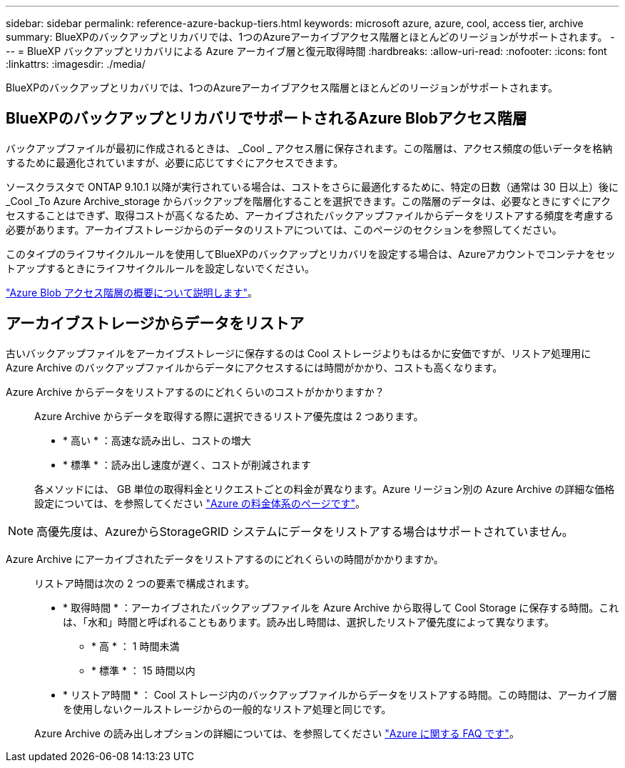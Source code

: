 ---
sidebar: sidebar 
permalink: reference-azure-backup-tiers.html 
keywords: microsoft azure, azure, cool, access tier, archive 
summary: BlueXPのバックアップとリカバリでは、1つのAzureアーカイブアクセス階層とほとんどのリージョンがサポートされます。 
---
= BlueXP バックアップとリカバリによる Azure アーカイブ層と復元取得時間
:hardbreaks:
:allow-uri-read: 
:nofooter: 
:icons: font
:linkattrs: 
:imagesdir: ./media/


[role="lead"]
BlueXPのバックアップとリカバリでは、1つのAzureアーカイブアクセス階層とほとんどのリージョンがサポートされます。



== BlueXPのバックアップとリカバリでサポートされるAzure Blobアクセス階層

バックアップファイルが最初に作成されるときは、 _Cool _ アクセス層に保存されます。この階層は、アクセス頻度の低いデータを格納するために最適化されていますが、必要に応じてすぐにアクセスできます。

ソースクラスタで ONTAP 9.10.1 以降が実行されている場合は、コストをさらに最適化するために、特定の日数（通常は 30 日以上）後に _Cool _To Azure Archive_storage からバックアップを階層化することを選択できます。この階層のデータは、必要なときにすぐにアクセスすることはできず、取得コストが高くなるため、アーカイブされたバックアップファイルからデータをリストアする頻度を考慮する必要があります。アーカイブストレージからのデータのリストアについては、このページのセクションを参照してください。

このタイプのライフサイクルルールを使用してBlueXPのバックアップとリカバリを設定する場合は、Azureアカウントでコンテナをセットアップするときにライフサイクルルールを設定しないでください。

https://docs.microsoft.com/en-us/azure/storage/blobs/access-tiers-overview["Azure Blob アクセス階層の概要について説明します"^]。



== アーカイブストレージからデータをリストア

古いバックアップファイルをアーカイブストレージに保存するのは Cool ストレージよりもはるかに安価ですが、リストア処理用に Azure Archive のバックアップファイルからデータにアクセスするには時間がかかり、コストも高くなります。

Azure Archive からデータをリストアするのにどれくらいのコストがかかりますか？:: Azure Archive からデータを取得する際に選択できるリストア優先度は 2 つあります。
+
--
* * 高い * ：高速な読み出し、コストの増大
* * 標準 * ：読み出し速度が遅く、コストが削減されます


各メソッドには、 GB 単位の取得料金とリクエストごとの料金が異なります。Azure リージョン別の Azure Archive の詳細な価格設定については、を参照してください https://azure.microsoft.com/en-us/pricing/details/storage/blobs/["Azure の料金体系のページです"^]。

--



NOTE: 高優先度は、AzureからStorageGRID システムにデータをリストアする場合はサポートされていません。

Azure Archive にアーカイブされたデータをリストアするのにどれくらいの時間がかかりますか。:: リストア時間は次の 2 つの要素で構成されます。
+
--
* * 取得時間 * ：アーカイブされたバックアップファイルを Azure Archive から取得して Cool Storage に保存する時間。これは、「水和」時間と呼ばれることもあります。読み出し時間は、選択したリストア優先度によって異なります。
+
** * 高 * ： 1 時間未満
** * 標準 * ： 15 時間以内


* * リストア時間 * ： Cool ストレージ内のバックアップファイルからデータをリストアする時間。この時間は、アーカイブ層を使用しないクールストレージからの一般的なリストア処理と同じです。


Azure Archive の読み出しオプションの詳細については、を参照してください https://azure.microsoft.com/en-us/pricing/details/storage/blobs/#faq["Azure に関する FAQ です"^]。

--

